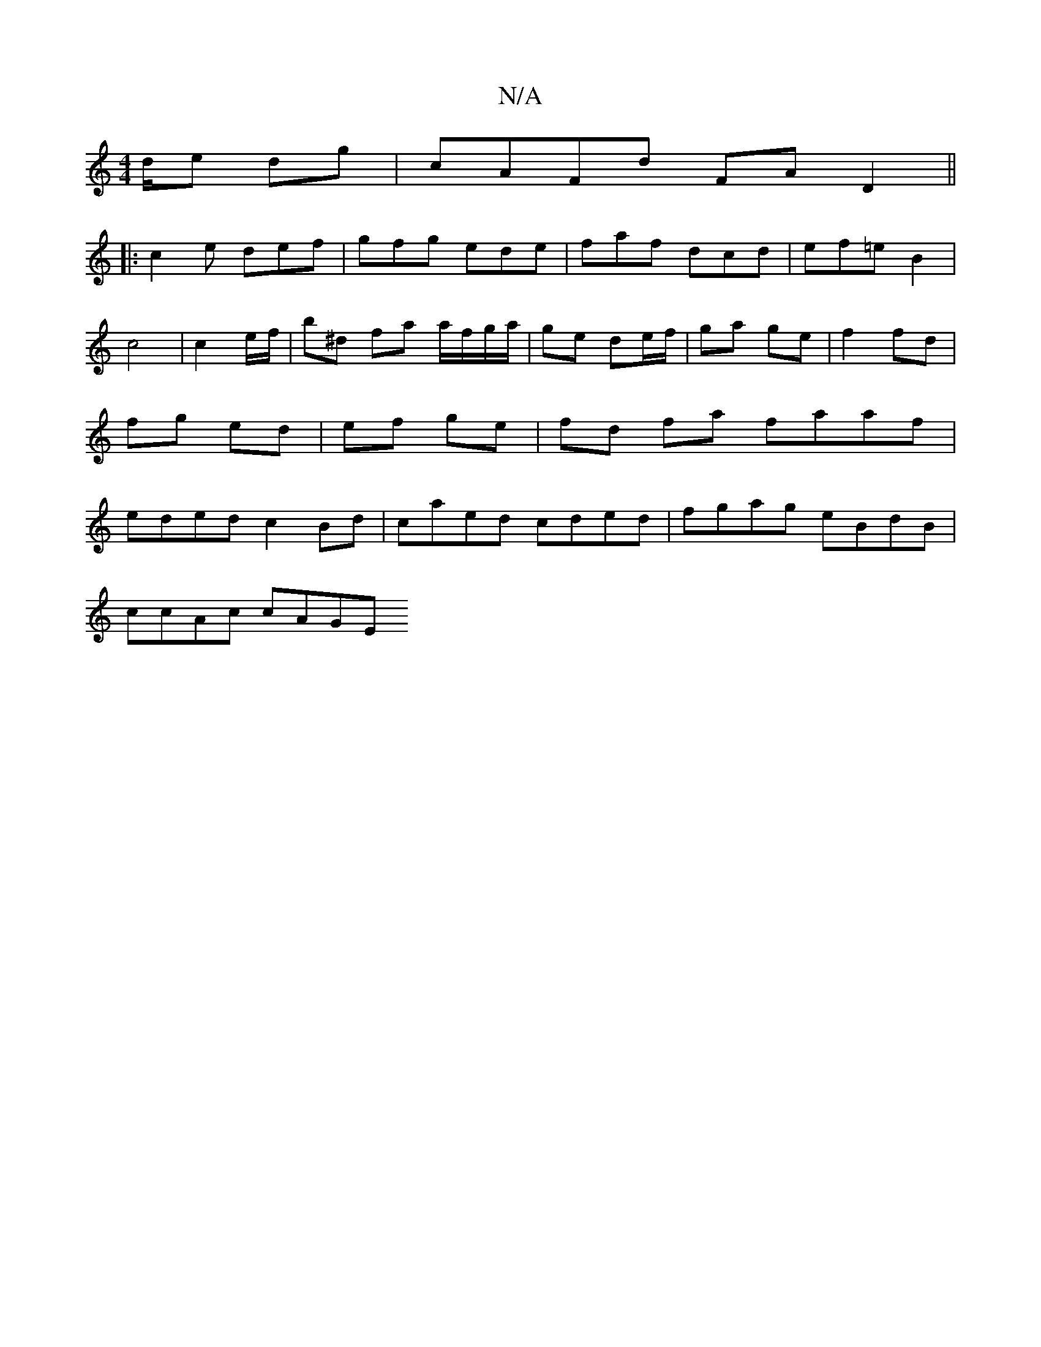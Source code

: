 X:1
T:N/A
M:4/4
R:N/A
K:Cmajor
d/e dg | cAFd FAD2 ||: 
|: c2e def | gfg ede | faf dcd | ef=e B2 | c4 | c2e/2f/ | b^d froa a/f/g/a/|ge de/f/|ga ge | f2 fd | fg ed | ef ge | fd fa faaf | eded c2 Bd | caed cded | fgag eBdB |
ccAc cAGE